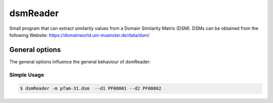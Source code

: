 .. _dsmReader:

**********
dsmReader
**********

Small program that can extract similarity values from a Domain Similarity Matrix (DSM). DSMs can be obtained from the following Website: https://domainworld.uni-muenster.de/data/dsm/

General options
---------------

The general options influence the general behaviour of dsmReader:

.. program:: dsmReader

.. option:: -h, --help

    Prints a simple help message with a small description of all the available options.

.. option:: -m <FILE>, --matrix <FILE>

    The DSM file.
    
.. option:: --d1 <DOMAIN>
    
    The ID of the first domain

.. option:: --d2 <DOMAIN>
    
    The ID of the second domain

.. option:: -n, --use-negative

    Scale values to include negative values.


============
Simple Usage
============

.. code-block:: bash

    $ dsmReader -m pfam-31.dsm  --d1 PF00001 --d2 PF00002
